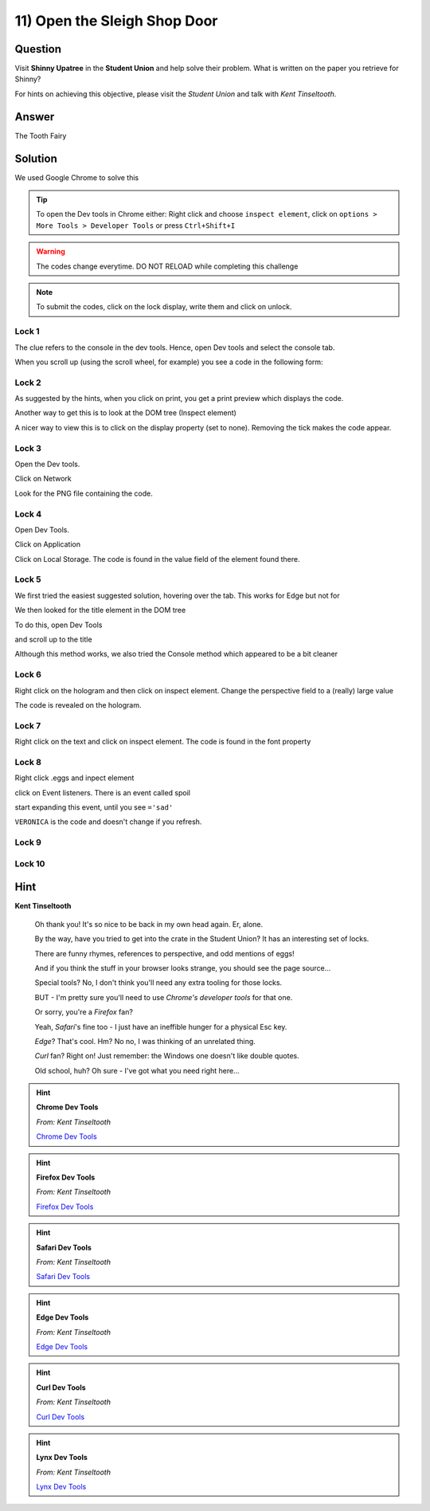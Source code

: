 11) Open the Sleigh Shop Door
=============================

Question
--------

Visit **Shinny Upatree** in the **Student Union** and help solve their problem. What is written on the paper you retrieve for Shinny?

For hints on achieving this objective, please visit the *Student Union* and talk with *Kent Tinseltooth*.

Answer
------
The Tooth Fairy

Solution
--------


We used Google Chrome to solve this

.. tip:: To open the Dev tools in Chrome either: Right click and choose ``inspect element``, click on ``options > More Tools > Developer Tools`` or press ``Ctrl+Shift+I``

.. warning:: The codes change everytime. DO NOT RELOAD while completing this challenge

.. note:: To submit the codes, click on the lock display, write them and click on unlock.


Lock 1
^^^^^^

.. image:: /images/objective11/lock1/locked.PNG

The clue refers to the console in the dev tools. Hence, open Dev tools and select the console tab. 

.. image:: /images/objective11/lock1/inspect.PNG

.. image:: /images/objective11/lock1/Console.PNG

When you scroll up (using the scroll wheel, for example) you see a code in the following form:

.. image:: /images/objective11/lock1/code.PNG



Lock 2
^^^^^^

.. image:: /images/objective11/lock2/locked.PNG

As suggested by the hints, when you click on print, you get a print preview which displays the code.

.. image:: /images/objective11/lock2/printpreview.PNG

Another way to get this is to look at the DOM tree (Inspect element)

.. image:: /images/objective11/lock2/alternative1.PNG

A nicer way to view this is to click on the display property (set to none). Removing the tick makes the code appear.

.. image:: /images/objective11/lock2/Alternative_nice_1.PNG


Lock 3
^^^^^^

.. image:: /images/objective11/lock3/locked.PNG

Open the Dev tools.

.. image:: /images/objective11/lock3/inspect.PNG

Click on Network

.. image:: /images/objective11/lock3/fetched.PNG

Look for the PNG file containing the code.

.. image:: /images/objective11/lock3/code.PNG

Lock 4
^^^^^^

.. image:: /images/objective11/lock4/locked.PNG

Open Dev Tools.

.. image:: /images/objective11/lock4/inspect.PNG

Click on Application

.. image:: /images/objective11/lock4/Application.PNG

Click on Local Storage. The code is found in the value field of the element found there.

.. image:: /images/objective11/lock4/code.PNG

Lock 5
^^^^^^

.. image:: /images/objective11/lock5/locked.PNG

We first tried the easiest suggested solution, hovering over the tab. This works for Edge but not for  

.. image:: /images/objective11/lock5/hover_nw.PNG

We then looked for the title element in the DOM tree

To do this, open Dev Tools

.. image:: /images/objective11/lock5/inspect.PNG

and scroll up to the title

.. image:: /images/objective11/lock5/domtitle.PNG

Although this method works, we also tried the Console method which appeared to be a bit cleaner

.. image:: /images/objective11/lock5/Console.PNG

Lock 6
^^^^^^

.. image:: /images/objective11/lock6/locked.PNG

Right click on the hologram and then click on inspect element. Change the perspective field to a (really) large value

.. image:: /images/objective11/lock6/perspective.PNG

The code is revealed on the hologram.

.. image:: /images/objective11/lock6/code.PNG

Lock 7
^^^^^^

.. image:: /images/objective11/lock7/locked.PNG

Right click on the text and click on inspect element. The code is found in the font property

.. image:: /images/objective11/lock7/code.PNG


Lock 8
^^^^^^

.. image:: /images/objective11/lock8/locked.PNG

Right click .eggs and inpect element

.. image:: /images/objective11/lock8/inspect.PNG

click on Event listeners. There is an event called spoil

.. image:: /images/objective11/lock8/spoil.PNG

start expanding this event, until you see ``='sad'``

.. image:: /images/objective11/lock8/code.PNG

``VERONICA`` is the code and doesn't change if you refresh.

Lock 9
^^^^^^

.. image:: /images/objective11/lock9/locked.PNG

.. image:: /images/objective11/lock9/inactive_chakras.PNG

.. image:: /images/objective11/lock9/active.PNG

.. image:: /images/objective11/lock9/all_active.PNG

.. image:: /images/objective11/lock9/code.PNG

Lock 10
^^^^^^^

.. image:: /images/objective11/lock10/locked.PNG

.. image:: /images/objective11/lock

.. image:: /images/objective11/lock

.. image:: /images/objective11/lock

.. image:: /images/objective11/lock

.. image:: /images/objective11/lock

.. image:: /images/objective11/lock

.. image:: /images/objective11/lock

.. image:: /images/objective11/lock

.. image:: /images/objective11/lock

.. image:: /images/objective11/lock

.. image:: /images/objective11/lock

Hint
----
**Kent Tinseltooth**

    Oh thank you! It's so nice to be back in my own head again. Er, alone.

    By the way, have you tried to get into the crate in the Student Union? It has an interesting set of locks.

    There are funny rhymes, references to perspective, and odd mentions of eggs!

    And if you think the stuff in your browser looks strange, you should see the page source...

    Special tools? No, I don't think you'll need any extra tooling for those locks.

    BUT - I'm pretty sure you'll need to use *Chrome's developer tools* for that one.

    Or sorry, you're a *Firefox* fan?

    Yeah, *Safari*'s fine too - I just have an ineffible hunger for a physical Esc key.

    *Edge*? That's cool. Hm? No no, I was thinking of an unrelated thing.

    *Curl* fan? Right on! Just remember: the Windows one doesn't like double quotes.

    Old school, huh? Oh sure - I've got what you need right here...

.. hint::
    **Chrome Dev Tools**

    *From: Kent Tinseltooth*

    `Chrome Dev Tools <https://developers.google.com/web/tools/chrome-devtools>`_

.. hint::
    **Firefox Dev Tools**

    *From: Kent Tinseltooth*

    `Firefox Dev Tools <https://developer.mozilla.org/en-US/docs/Tools>`_

.. hint:: 
    **Safari Dev Tools**

    *From: Kent Tinseltooth*

    `Safari Dev Tools <https://developer.apple.com/safari/tools/>`_

.. hint::
    **Edge Dev Tools**

    *From: Kent Tinseltooth*

    `Edge Dev Tools <https://docs.microsoft.com/en-us/microsoft-edge/devtools-guide/console>`_

.. hint::
    **Curl Dev Tools**

    *From: Kent Tinseltooth*

    `Curl Dev Tools <https://curl.haxx.se/docs/manpage.html>`_

.. hint:: 
    **Lynx Dev Tools**

    *From: Kent Tinseltooth*
    
    `Lynx Dev Tools <https://xkcd.com/325/>`_